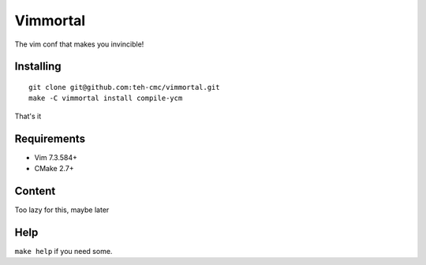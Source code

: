 Vimmortal
=========

The vim conf that makes you invincible!

Installing
----------

::

    git clone git@github.com:teh-cmc/vimmortal.git
    make -C vimmortal install compile-ycm

That's it

Requirements
------------

- Vim 7.3.584+
- CMake 2.7+

Content
-------

Too lazy for this, maybe later

Help
----

``make help`` if you need some.

